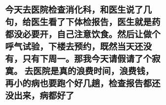 * 今天去医院检查消化科，和医生说了几句，给医生看了下体检报告，医生就是药都没必要开，自己注意饮食。然后让做个呼气试验，下楼去预约，既然当天还没有，只有下周一。那我今天请假请了个寂寞。 去医院是真的浪费时间，浪费钱，再小的病也要跑个好几趟，检查报告都还没出来，病都好了